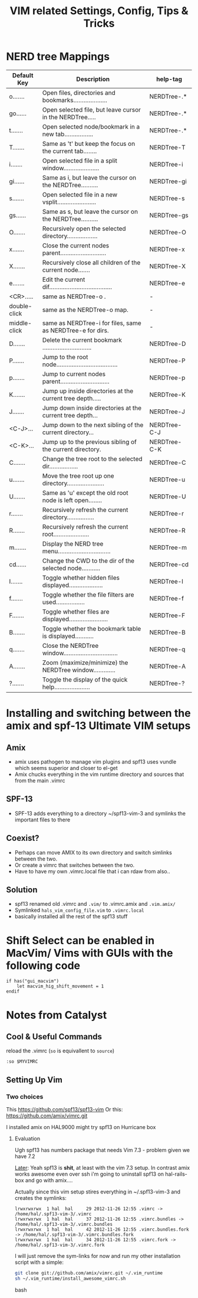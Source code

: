 #+TITLE: VIM related Settings, Config, Tips & Tricks

* NERD tree Mappings             
|--------------+-----------------------------------------------------------------+--------------|
| Default Key  | Description                                                     | help-tag     |
|--------------+-----------------------------------------------------------------+--------------|
| o.......     | Open files, directories and bookmarks....................       | NERDTree-.*  |
| go......     | Open selected file, but leave cursor in the NERDTree.....       | NERDTree-.*  |
| t.......     | Open selected node/bookmark in a new tab.................       | NERDTree-.*  |
| T.......     | Same as 't' but keep the focus on the current tab........       | NERDTree-T   |
| i.......     | Open selected file in a split window.....................       | NERDTree-i   |
| gi......     | Same as i, but leave the cursor on the NERDTree..........       | NERDTree-gi  |
| s.......     | Open selected file in a new vsplit.......................       | NERDTree-s   |
| gs......     | Same as s, but leave the cursor on the NERDTree..........       | NERDTree-gs  |
| O.......     | Recursively open the selected directory..................       | NERDTree-O   |
| x.......     | Close the current nodes parent...........................       | NERDTree-x   |
| X.......     | Recursively close all children of the current node.......       | NERDTree-X   |
| e.......     | Edit the current dif.....................................       | NERDTree-e   |
|--------------+-----------------------------------------------------------------+--------------|
| <CR>.....    | same as NERDTree-o .                                            | -            |
| double-click | same as the NERDTree-o  map.                                    | -            |
| middle-click | same as NERDTree-i  for files, same as    NERDTree-e  for dirs. | -            |
|--------------+-----------------------------------------------------------------+--------------|
| D.......     | Delete the current bookmark .............................       | NERDTree-D   |
| P.......     | Jump to the root node....................................       | NERDTree-P   |
| p.......     | Jump to current nodes parent.............................       | NERDTree-p   |
| K.......     | Jump up inside directories at the current tree depth.....       | NERDTree-K   |
| J.......     | Jump down inside directories at the current tree depth...       | NERDTree-J   |
| <C-J>...     | Jump down to the next sibling of the current directory...       | NERDTree-C-J |
| <C-K>...     | Jump up to the previous sibling of the current directory.       | NERDTree-C-K |
|--------------+-----------------------------------------------------------------+--------------|
| C.......     | Change the tree root to the selected dir.................       | NERDTree-C   |
| u.......     | Move the tree root up one directory......................       | NERDTree-u   |
| U.......     | Same as 'u' except the old root node is left open........       | NERDTree-U   |
| r.......     | Recursively refresh the current directory................       | NERDTree-r   |
| R.......     | Recursively refresh the current root.....................       | NERDTree-R   |
| m.......     | Display the NERD tree menu...............................       | NERDTree-m   |
| cd......     | Change the CWD to the dir of the selected node...........       | NERDTree-cd  |
|--------------+-----------------------------------------------------------------+--------------|
| I.......     | Toggle whether hidden files displayed....................       | NERDTree-I   |
| f.......     | Toggle whether the file filters are used.................       | NERDTree-f   |
| F.......     | Toggle whether files are displayed.......................       | NERDTree-F   |
| B.......     | Toggle whether the bookmark table is displayed...........       | NERDTree-B   |
|--------------+-----------------------------------------------------------------+--------------|
| q.......     | Close the NERDTree window................................       | NERDTree-q   |
| A.......     | Zoom (maximize/minimize) the NERDTree window.............       | NERDTree-A   |
| ?.......     | Toggle the display of the quick help.....................       | NERDTree-?   |
|--------------+-----------------------------------------------------------------+--------------|

* Installing and switching between the amix and spf-13 Ultimate VIM setups
** Amix
  - amix uses pathogen to manage vim plugins and spf13 uses vundle which seems superior and closer to el-get
  - Amix chucks everything in the vim runtime directory and sources that from the main .vimrc
** SPF-13
 - SPF-13 adds everything to a directory ~/spf13-vim-3 and symlinks the important files to there
** Coexist?
 - Perhaps can move AMIX to its own directory and switch simlinks between the two.
 - Or create a vimrc that switches between the two.
 - Have to have my own .vimrc.local file that i can rdaw from also..
** Solution
 - spf13 renamed old .vimrc and =.vim/= to .vimrc.amix and =.vim.amix/=
 - Symlinked =hals_vim_config_file.vim= to =.vimrc.local=
 - basically installed all the rest of the spf13 stuff
* Shift Select can be enabled in MacVim/ Vims with GUIs with the following code
#+BEGIN_SRC vim-script
if has("gui_macvim")
    let macvim_hig_shift_movement = 1
endif
#+END_SRC



* Notes from Catalyst
** Cool & Useful Commands
reload the .vimrc (=so= is equivallent to =source=)
: :so $MYVIMRC
** Setting Up Vim
*** Two choices
This
https://github.com/spf13/spf13-vim
Or
this:
https://github.com/amix/vimrc.git

I installed amix on HAL9000
might try spf13 on Hurricane box

**** Evaluation
Ugh spf13 has numbers package that needs Vim 7.3 - problem given we have 7.2

_Later_: Yeah spf13 is *shit*, at least with the vim 7.3 setup. In contrast amix works awesome
even over ssh i'm going to uninstall spf13 on hal-rails-box and go with amix....

Actually since this vim setup stires everything in ~/.spf13-vim-3 and creates the symlinks:
#+BEGIN_SRC
lrwxrwxrwx  1 hal  hal     29 2012-11-26 12:55 .vimrc -> /home/hal/.spf13-vim-3/.vimrc
lrwxrwxrwx  1 hal  hal     37 2012-11-26 12:55 .vimrc.bundles -> /home/hal/.spf13-vim-3/.vimrc.bundles
lrwxrwxrwx  1 hal  hal     42 2012-11-26 12:55 .vimrc.bundles.fork -> /home/hal/.spf13-vim-3/.vimrc.bundles.fork
lrwxrwxrwx  1 hal  hal     34 2012-11-26 12:55 .vimrc.fork -> /home/hal/.spf13-vim-3/.vimrc.fork
#+END_SRC
I will just remove the sym-links for now and run my other installation script with a simple:
#+BEGIN_SRC bash
git clone git://github.com/amix/vimrc.git ~/.vim_runtime
sh ~/.vim_runtime/install_awesome_vimrc.sh
#+END_SRC bash
